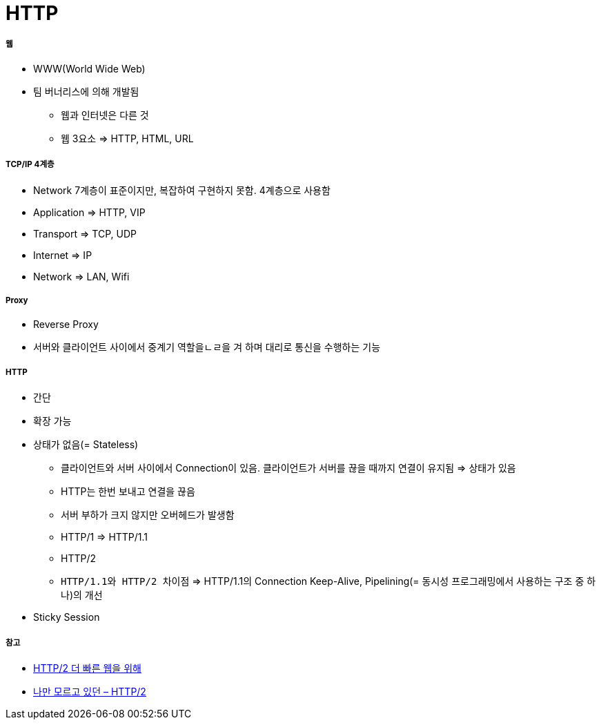 = HTTP

===== 웹
* WWW(World Wide Web)
* 팀 버너리스에 의해 개발됨
** 웹과 인터넷은 다른 것
** 웹 3요소 => HTTP, HTML, URL

===== TCP/IP 4계층
* Network 7계층이 표준이지만, 복잡하여 구현하지 못함. 4계층으로 사용함
* Application => HTTP, VIP
* Transport => TCP, UDP
* Internet => IP
* Network => LAN, Wifi

===== Proxy
* Reverse Proxy
* 서버와 클라이언트 사이에서 중계기 역할을ㄴㄹ을 겨 하며 대리로 통신을 수행하는 기능

===== HTTP
* 간단
* 확장 가능
* 상태가 없음(= Stateless)
** 클라이언트와 서버 사이에서 Connection이 있음. 클라이언트가 서버를 끊을 때까지 연결이 유지됨 => 상태가 있음
** HTTP는 한번 보내고 연결을 끊음
** 서버 부하가 크지 않지만 오버헤드가 발생함
** HTTP/1 => HTTP/1.1
** HTTP/2
** `HTTP/1.1와 HTTP/2 차이점` => HTTP/1.1의 Connection Keep-Alive, Pipelining(= 동시성 프로그래밍에서 사용하는 구조 중 하나)의 개선
* Sticky Session

===== 참고
* https://www.slideshare.net/eungjun/http2-40582114[HTTP/2 더 빠른 웹을 위해]
* http://www.popit.kr/나만-모르고-있던-http2/[나만 모르고 있던 – HTTP/2]